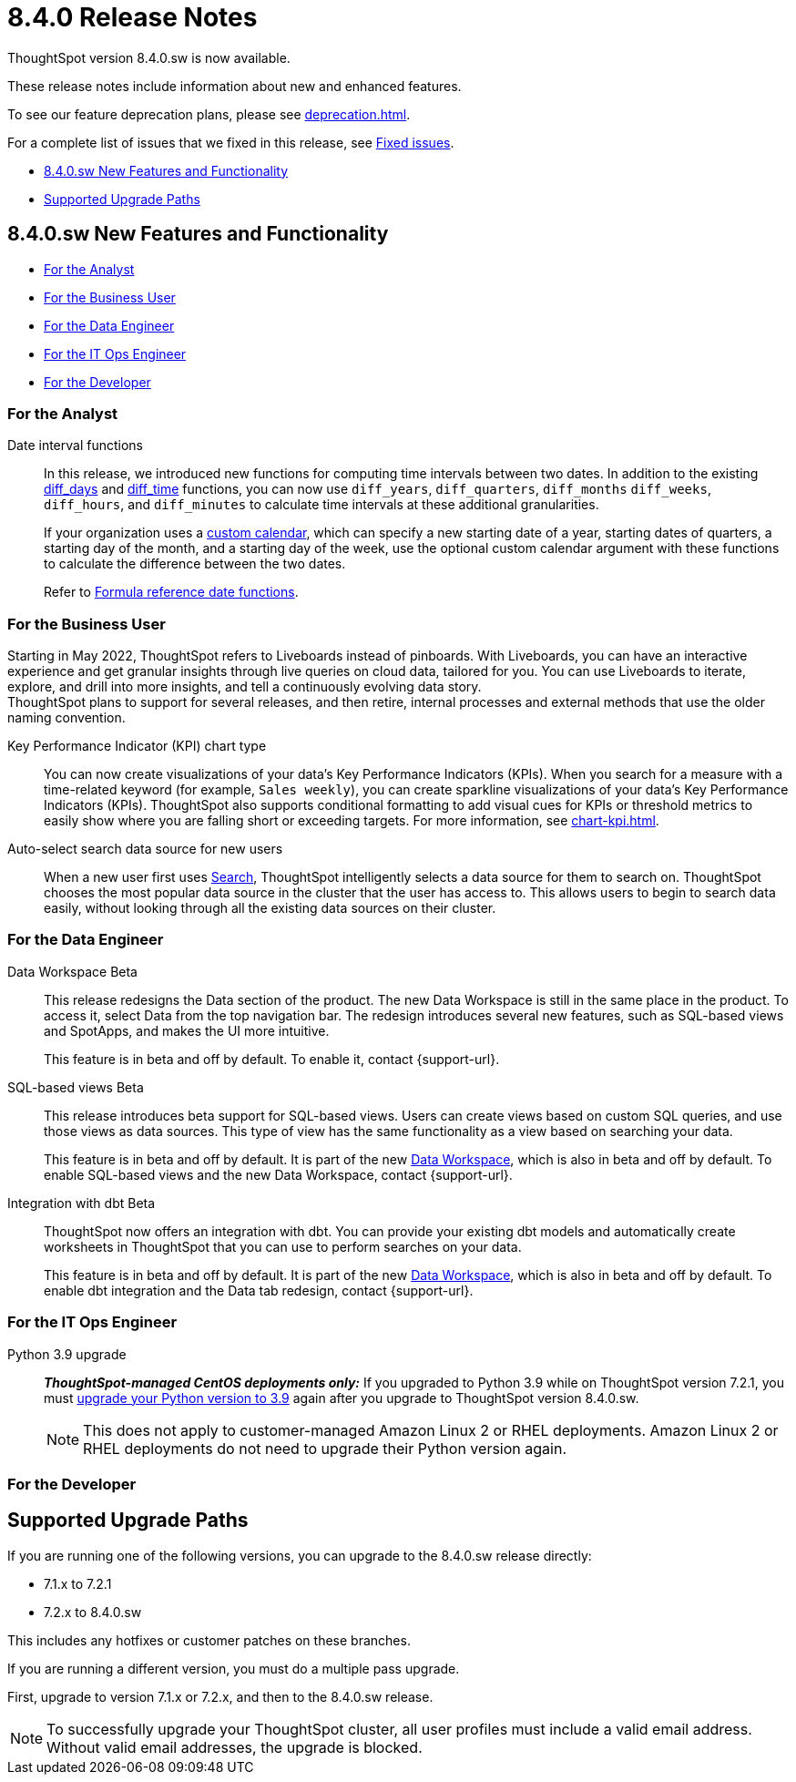 = 8.4.0 Release Notes
:experimental:
:last_updated: 5/11/2022
:linkattrs:
:page-aliases: /release/notes.adoc

ThoughtSpot version 8.4.0.sw is now available.

These release notes include information about new and enhanced features.

To see our feature deprecation plans, please see xref:deprecation.adoc[].

For a complete list of issues that we fixed in this release, see xref:fixed.adoc#releases-8-4-x[Fixed issues].

* <<new-8-4-0,8.4.0.sw New Features and Functionality>>
* <<upgrade-paths,Supported Upgrade Paths>>

[#new-8-4-0]
== 8.4.0.sw New Features and Functionality

* <<analyst-8-4-0-sw,For the Analyst>>
* <<business-user-8-4-0-sw,For the Business User>>
* <<data-engineer-8-4-0-sw,For the Data Engineer>>
* <<it-ops-engineer-8-4-0-sw,For the IT Ops Engineer>>
* <<developer-8-4-0-sw,For the Developer>>

[#analyst-8-4-0-sw]
=== For the Analyst

Date interval functions::
In this release, we introduced new functions for computing time intervals between two dates. In addition to the existing xref:formula-reference.adoc#diff_days[diff_days] and xref:formula-reference.adoc#diff_time[diff_time] functions, you can now use `diff_years`, `diff_quarters`, `diff_months` `diff_weeks`, `diff_hours`, and `diff_minutes` to calculate time intervals at these additional granularities.
+
If your organization uses a xref:connections-cust-cal.adoc[custom calendar], which can specify a new starting date of a year, starting dates of quarters, a starting day of the month, and a starting day of the week, use the optional custom calendar argument with these functions to calculate the difference between the two dates.
+
Refer to xref:formula-reference.adoc#date-functions[Formula reference date functions].

[#business-user-8-4-0-sw]
=== For the Business User

Starting in May 2022, ThoughtSpot refers to Liveboards instead of pinboards. With Liveboards, you can have an interactive experience and get granular insights through live queries on cloud data, tailored for you. You can use Liveboards to iterate, explore, and drill into more insights, and tell a continuously evolving data story. +
ThoughtSpot plans to support for several releases, and then retire, internal processes and external methods that use the older naming convention.

Key Performance Indicator (KPI) chart type::

You can now create visualizations of your data’s Key Performance Indicators (KPIs). When you search for a measure with a time-related keyword (for example, `Sales weekly`), you can create sparkline visualizations of your data’s Key Performance Indicators (KPIs). ThoughtSpot also supports conditional formatting to add visual cues for KPIs or threshold metrics to easily show where you are falling short or exceeding targets. For more information, see xref:chart-kpi.adoc[].

Auto-select search data source for new users::
When a new user first uses xref:search.adoc[Search], ThoughtSpot intelligently selects a data source for them to search on. ThoughtSpot chooses the most popular data source in the cluster that the user has access to. This allows users to begin to search data easily, without looking through all the existing data sources on their cluster.

[#data-engineer-8-4-0-sw]
=== For the Data Engineer

[#data-workspace-beta]
Data Workspace [.label.label-beta]#Beta#::
This release redesigns the Data section of the product. The new Data Workspace is still in the same place in the product. To access it, select Data from the top navigation bar. The redesign introduces several new features, such as SQL-based views and SpotApps, and makes the UI more intuitive.
+
This feature is in beta and off by default. To enable it, contact {support-url}.

[#sql-views-beta]
SQL-based views [.label.label-beta]#Beta#::
This release introduces beta support for SQL-based views. Users can create views based on custom SQL queries, and use those views as data sources. This type of view has the same functionality as a view based on searching your data.
+
This feature is in beta and off by default. It is part of the new <<data-workspace-beta,Data Workspace>>, which is also in beta and off by default. To enable SQL-based views and the new Data Workspace, contact {support-url}.

[#dbt-beta]
Integration with dbt [.label.label-beta]#Beta#::
ThoughtSpot now offers an integration with dbt. You can provide your existing dbt models and automatically create worksheets in ThoughtSpot that you can use to perform searches on your data.
+
This feature is in beta and off by default. It is part of the new <<data-workspace-beta,Data Workspace>>, which is also in beta and off by default. To enable dbt integration and the Data tab redesign, contact {support-url}.

[#it-ops-engineer-8-4-0-sw]
=== For the IT Ops Engineer

Python 3.9 upgrade::
*_ThoughtSpot-managed CentOS deployments only:_* If you upgraded to Python 3.9 while on ThoughtSpot version 7.2.1, you must xref:python-upgrade.adoc[upgrade your Python version to 3.9] again after you upgrade to ThoughtSpot version 8.4.0.sw.
+
NOTE: This does not apply to customer-managed Amazon Linux 2 or RHEL deployments. Amazon Linux 2 or RHEL deployments do not need to upgrade their Python version again.

[#developer-8-4-0-sw]
=== For the Developer

[#upgrade-paths]
== Supported Upgrade Paths

If you are running one of the following versions, you can upgrade to the 8.4.0.sw release directly:

* 7.1.x to 7.2.1
* 7.2.x to 8.4.0.sw

This includes any hotfixes or customer patches on these branches.

If you are running a different version, you must do a multiple pass upgrade.

First, upgrade to version 7.1.x or 7.2.x, and then to the 8.4.0.sw release.

NOTE: To successfully upgrade your ThoughtSpot cluster, all user profiles must include a valid email address. Without valid email addresses, the upgrade is blocked.

